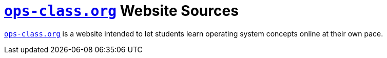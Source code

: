 = https://www.ops-class.org[`ops-class.org`] Website Sources

https://www.ops-class.org[`ops-class.org`] is a website intended to let
students learn operating system concepts online at their own pace.
